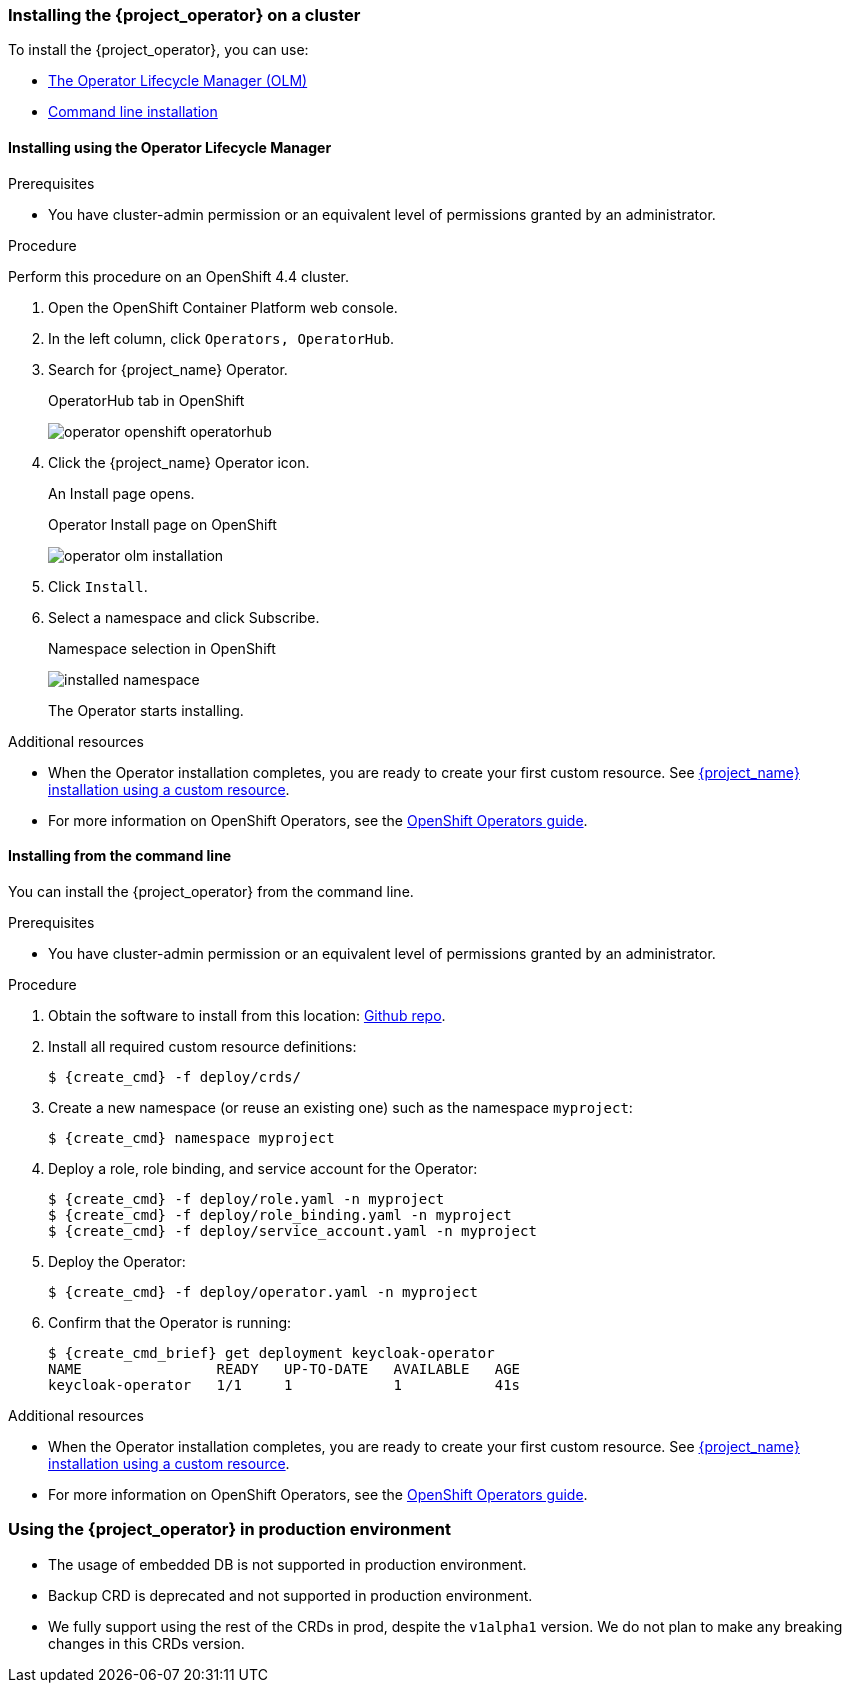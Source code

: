
[[_installing-operator]]
=== Installing the {project_operator} on a cluster

To install the {project_operator}, you can use:

* xref:_install_by_olm[The Operator Lifecycle Manager (OLM)]
* xref:_install_by_command[Command line installation]

[[_install_by_olm]]
==== Installing using the Operator Lifecycle Manager

ifeval::[{project_community}==true]
You can install the Operator on an xref:_openshift-olm[OpenShift] or xref:_kubernetes-olm[Kubernetes] cluster.

[[_openshift-olm]]
===== Installation on an OpenShift cluster
endif::[]

.Prerequisites

* You have cluster-admin permission or an equivalent level of permissions granted by an administrator.

.Procedure

Perform this procedure on an OpenShift 4.4 cluster.

. Open the OpenShift Container Platform web console.

. In the left column, click `Operators, OperatorHub`.

. Search for {project_name} Operator.
+
.OperatorHub tab in OpenShift
image:{project_images}/operator-openshift-operatorhub.png[]

. Click the {project_name} Operator icon.
+
An Install page opens.
+
.Operator Install page on OpenShift
image:{project_images}/operator-olm-installation.png[]

. Click `Install`.

. Select a namespace and click Subscribe.
+
.Namespace selection in OpenShift
image:images/installed-namespace.png[]
+
The Operator starts installing.

.Additional resources

* When the Operator installation completes, you are ready to create your first custom resource. See xref:_keycloak_cr[{project_name} installation using a custom resource].
ifeval::[{project_community}==true]
However, if you want to start tracking all Operator activities before creating custom resources, see the xref:_monitoring-operator[Application Monitoring Operator].
endif::[]

* For more information on OpenShift Operators, see the link:https://docs.openshift.com/container-platform/4.4/operators/olm-what-operators-are.html[OpenShift Operators guide].
 
ifeval::[{project_community}==true]

[[_kubernetes-olm]]
===== Installation on a Kubernetes cluster

.Prerequisites

* You have cluster-admin permission or an equivalent level of permissions granted by an administrator.

.Procedure

For a Kubernetes cluster, perform these steps.

. Go to link:https://operatorhub.io/operator/keycloak-operator[Keycloak Operator on OperatorHub.io].

. Click `Install`.

. Follow the instructions on the screen.
+
.Operator Install page on Kubernetes
image:{project_images}/operator-operatorhub-install.png[]

.Additional resources

* When the Operator installation completes, you are ready to create your first custom resource. See xref:_keycloak_cr[{project_name} installation using a custom resource]. However, if you want to start tracking all Operator activities before creating custom resources, see the xref:_monitoring-operator[Application Monitoring Operator].

* For more information on a Kubernetes installation, see link:https://operatorhub.io/how-to-install-an-operator[How to install an Operator from OperatorHub.io].

endif::[]

[[_install_by_command]]
==== Installing from the command line

You can install the {project_operator} from the command line.

.Prerequisites

* You have cluster-admin permission or an equivalent level of permissions granted by an administrator.

.Procedure

. Obtain the software to install from this location: link:{operatorRepo_link}[Github repo].

. Install all required custom resource definitions:
+
[source,bash,subs=+attributes]
----
$ {create_cmd} -f deploy/crds/
----

. Create a new namespace (or reuse an existing one) such as the namespace `myproject`:
+
[source,bash,subs=+attributes]
----
$ {create_cmd} namespace myproject
----

. Deploy a role, role binding, and service account for the Operator:
+
[source,bash,subs=+attributes]
----
$ {create_cmd} -f deploy/role.yaml -n myproject
$ {create_cmd} -f deploy/role_binding.yaml -n myproject
$ {create_cmd} -f deploy/service_account.yaml -n myproject
----

. Deploy the Operator:
+
[source,bash,subs=+attributes]
----
$ {create_cmd} -f deploy/operator.yaml -n myproject
----

. Confirm that the Operator is running:
+
[source,bash,subs=+attributes]
----
$ {create_cmd_brief} get deployment keycloak-operator
NAME                READY   UP-TO-DATE   AVAILABLE   AGE
keycloak-operator   1/1     1            1           41s
----

.Additional resources

* When the Operator installation completes, you are ready to create your first custom resource. See xref:_keycloak_cr[{project_name} installation using a custom resource].
ifeval::[{project_community}==true]
However, if you want to start tracking all Operator activities before creating custom resources, see the xref:_monitoring-operator[Application Monitoring Operator].

* For more information on a Kubernetes installation, see link:https://operatorhub.io/how-to-install-an-operator[How to install an Operator from OperatorHub.io].
endif::[]

* For more information on OpenShift Operators, see the link:https://docs.openshift.com/container-platform/4.4/operators/olm-what-operators-are.html[OpenShift Operators guide].

[[_operator_prod_usage]]
=== Using the {project_operator} in production environment

* The usage of embedded DB is not supported in production environment.
* Backup CRD is deprecated and not supported in production environment.
* We fully support using the rest of the CRDs in prod, despite the `v1alpha1` version. We do not plan to make any breaking changes in this CRDs version.

